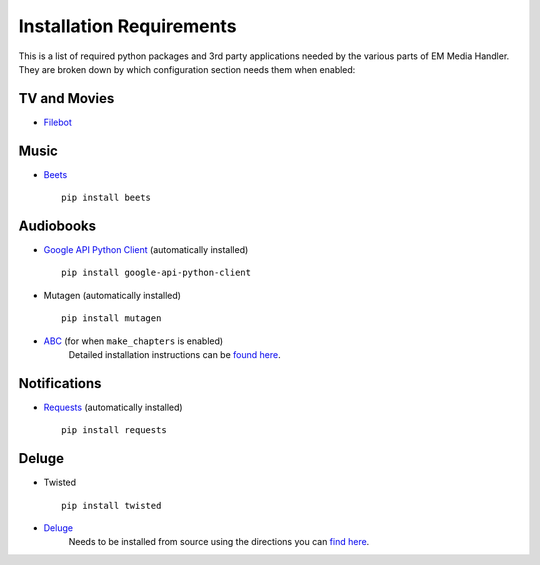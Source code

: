 Installation Requirements
============================================

This is a list of required python packages and 3rd party applications needed by the various parts of EM Media Handler. They are broken down by which configuration section needs them when enabled:


TV and Movies
*************
* `Filebot <http://www.filebot.net/>`_


Music
*****
* `Beets <http://beets.radbox.org/>`_ ::

    pip install beets


Audiobooks
**********
* `Google API Python Client <https://developers.google.com/api-client-library/python/>`_ (automatically installed) ::

    pip install google-api-python-client

* Mutagen (automatically installed) ::

    pip install mutagen

* `ABC <http://www.ausge.de/ausge-download/abc-info-english>`_ (for when ``make_chapters`` is enabled)
   Detailed installation instructions can be `found here <http://www.ausge.de/ausge-download/abc-info-english>`_.


Notifications
**************
* `Requests <http://docs.python-requests.org/en/latest>`_ (automatically installed) ::

    pip install requests


Deluge
*******
* Twisted ::

    pip install twisted

* `Deluge <http://deluge-torrent.org>`_
   Needs to be installed from source using the directions you can `find here <http://dev.deluge-torrent.org/wiki/Installing/Source>`_.

